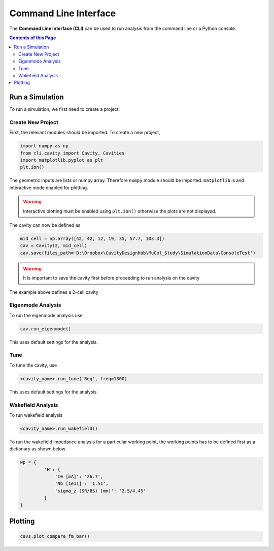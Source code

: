 Command Line Interface
#################

The **Command Line Interface (CLI)** can be used to run analysis from the command line or a Python console.

.. contents:: Contents of this Page
   :local:


Run a Simulation
****************

To run a simulation, we first need to create a project.

Create New Project
^^^^^^^^^^^^^^^^^^

First, the relevant modules should be imported.
To create a new project,

.. code-block:: python

   import numpy as np
   from cli.cavity import Cavity, Cavities
   import matplotlib.pyplot as plt
   plt.ion()


The geometric inputs are lists or numpy array. Therefore ``numpy`` module should be imported.
``matplotlib`` is and interactive mode enabled for plotting.

.. warning::
    Interactive plotting must be enabled using ``plt.ion()`` otherwise the plots are not displayed.

The cavity can now be defined as

.. code-block:: python

   mid_cell = np.array([42, 42, 12, 19, 35, 57.7, 103.3])
   cav = Cavity(2, mid_cell)
   cav.save(files_path='D:\Dropbox\CavityDesignHub\MuCol_Study\SimulationData\ConsoleTest')

.. warning::
   It is important to save the cavity first before proceeding to run analysis on the cavity

The example above defines a 2-cell cavity

Eigenmode Analysis
^^^^^^^^^^^^^^^^^^

To run the eigenmode analysis use

.. code-block:: python

   cav.run_eigenmode()

This uses default settings for the analysis.


Tune
^^^^

To tune the cavity, use

.. code-block:: python

   <cavity_name>.run_tune('Req', freq=1300)

This uses default settings for the analysis.

Wakefield Analysis
^^^^^^^^^^^^^^^^^^^^

To run wakefield analysis

.. code-block:: python

   <cavity_name>.run_wakefield()

To run the wakefield impedance analysis for a particular working point, the working points has to be defined first as
a dictionary as shown below

.. code-block:: json

   wp = {
            'H': {
                'I0 [mA]': '26.7',
                'Nb [1e11]': '1.51',
                'sigma_z (SR/BS) [mm]': '2.5/4.45'
            }
   }

Plotting
********

.. code-block:: python

   cavs.plot_compare_fm_bar()
